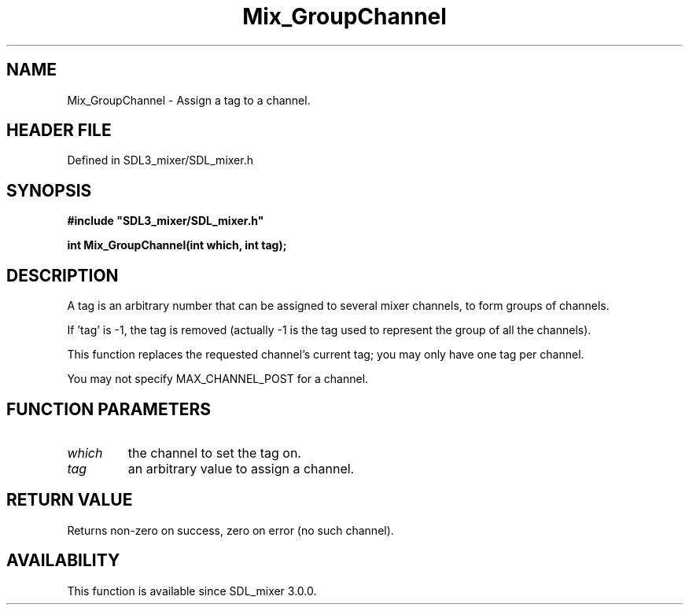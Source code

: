 .\" This manpage content is licensed under Creative Commons
.\"  Attribution 4.0 International (CC BY 4.0)
.\"   https://creativecommons.org/licenses/by/4.0/
.\" This manpage was generated from SDL_mixer's wiki page for Mix_GroupChannel:
.\"   https://wiki.libsdl.org/SDL_mixer/Mix_GroupChannel
.\" Generated with SDL/build-scripts/wikiheaders.pl
.\"  revision 3.0.0-no-vcs
.\" Please report issues in this manpage's content at:
.\"   https://github.com/libsdl-org/sdlwiki/issues/new
.\" Please report issues in the generation of this manpage from the wiki at:
.\"   https://github.com/libsdl-org/SDL/issues/new?title=Misgenerated%20manpage%20for%20Mix_GroupChannel
.\" SDL_mixer can be found at https://libsdl.org/projects/SDL_mixer
.de URL
\$2 \(laURL: \$1 \(ra\$3
..
.if \n[.g] .mso www.tmac
.TH Mix_GroupChannel 3 "SDL_mixer 3.0.0" "SDL_mixer" "SDL_mixer3 FUNCTIONS"
.SH NAME
Mix_GroupChannel \- Assign a tag to a channel\[char46]
.SH HEADER FILE
Defined in SDL3_mixer/SDL_mixer\[char46]h

.SH SYNOPSIS
.nf
.B #include \(dqSDL3_mixer/SDL_mixer.h\(dq
.PP
.BI "int Mix_GroupChannel(int which, int tag);
.fi
.SH DESCRIPTION
A tag is an arbitrary number that can be assigned to several mixer
channels, to form groups of channels\[char46]

If 'tag' is -1, the tag is removed (actually -1 is the tag used to
represent the group of all the channels)\[char46]

This function replaces the requested channel's current tag; you may only
have one tag per channel\[char46]

You may not specify MAX_CHANNEL_POST for a channel\[char46]

.SH FUNCTION PARAMETERS
.TP
.I which
the channel to set the tag on\[char46]
.TP
.I tag
an arbitrary value to assign a channel\[char46]
.SH RETURN VALUE
Returns non-zero on success, zero on error (no such channel)\[char46]

.SH AVAILABILITY
This function is available since SDL_mixer 3\[char46]0\[char46]0\[char46]

